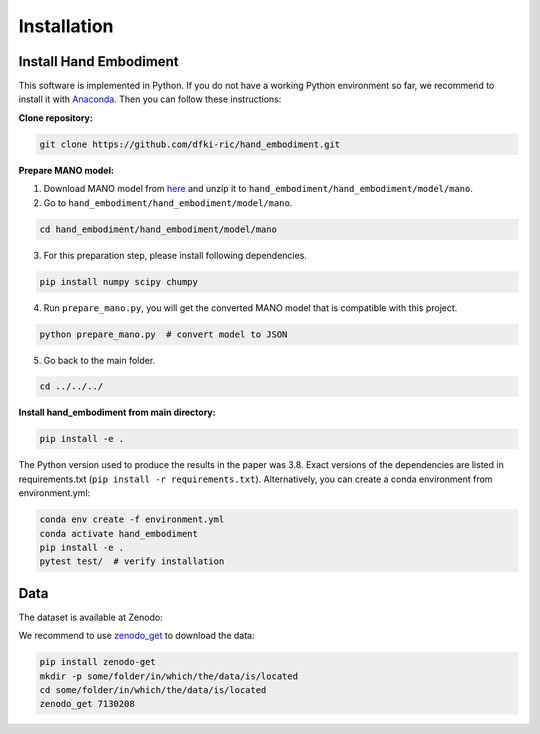 ============
Installation
============

Install Hand Embodiment
-----------------------

This software is implemented in Python. If you do not have a working Python
environment so far, we recommend to install it with
`Anaconda <https://www.anaconda.com/>`_. Then you can follow these
instructions:

**Clone repository:**

.. code-block:: bash

    git clone https://github.com/dfki-ric/hand_embodiment.git

**Prepare MANO model:**

1. Download MANO model from `here <https://mano.is.tue.mpg.de/>`_ and unzip it
   to ``hand_embodiment/hand_embodiment/model/mano``.
2. Go to ``hand_embodiment/hand_embodiment/model/mano``.

.. code-block:: bash

    cd hand_embodiment/hand_embodiment/model/mano

3. For this preparation step, please install following dependencies.

.. code-block::

    pip install numpy scipy chumpy

4. Run ``prepare_mano.py``, you will get the converted MANO model that
   is compatible with this project.

.. code-block:: bash

    python prepare_mano.py  # convert model to JSON

5. Go back to the main folder.

.. code-block:: bash

    cd ../../../

**Install hand_embodiment from main directory:**

.. code-block:: bash

    pip install -e .

The Python version used to produce the results in the paper was 3.8. Exact
versions of the dependencies are listed in
requirements.txt (``pip install -r requirements.txt``).
Alternatively, you can create a conda environment from
environment.yml:

.. code-block:: bash

    conda env create -f environment.yml
    conda activate hand_embodiment
    pip install -e .
    pytest test/  # verify installation

Data
----

The dataset is available at Zenodo:

.. image:: https://zenodo.org/badge/DOI/10.5281/zenodo.7130208.svg
   :target: https://doi.org/10.5281/zenodo.7130208

We recommend to use `zenodo_get <https://gitlab.com/dvolgyes/zenodo_get>`_ to
download the data:

.. code-block:: bash

    pip install zenodo-get
    mkdir -p some/folder/in/which/the/data/is/located
    cd some/folder/in/which/the/data/is/located
    zenodo_get 7130208

